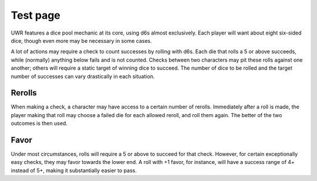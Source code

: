 **********
Test page
**********

UWR features a dice pool mechanic at its core, using d6s almost exclusively. Each player will want about eight six-sided dice, though even more may be
necessary in some cases.

A lot of actions may require a check to count successes by rolling with d6s. Each die that rolls a 5 or above succeeds, while (normally) anything below
fails and is not counted. Checks between two characters may pit these rolls against one another; others will require a static target of winning dice to
succeed. The number of dice to be rolled and the target number of successes can vary drastically in each situation.

Rerolls
=======

When making a check, a character may have access to a certain number of rerolls. Immediately after a roll is made, the player making that roll may
choose a failed die for each allowed reroll, and roll them again. The better of the two outcomes is then used.

Favor
=====

Under most circumstances, rolls will require a 5 or above to succeed for that check. However, for certain exceptionally easy checks, they may favor
towards the lower end. A roll with +1 favor, for instance, will have a success range of 4+ instead of 5+, making it substantially easier to pass.
